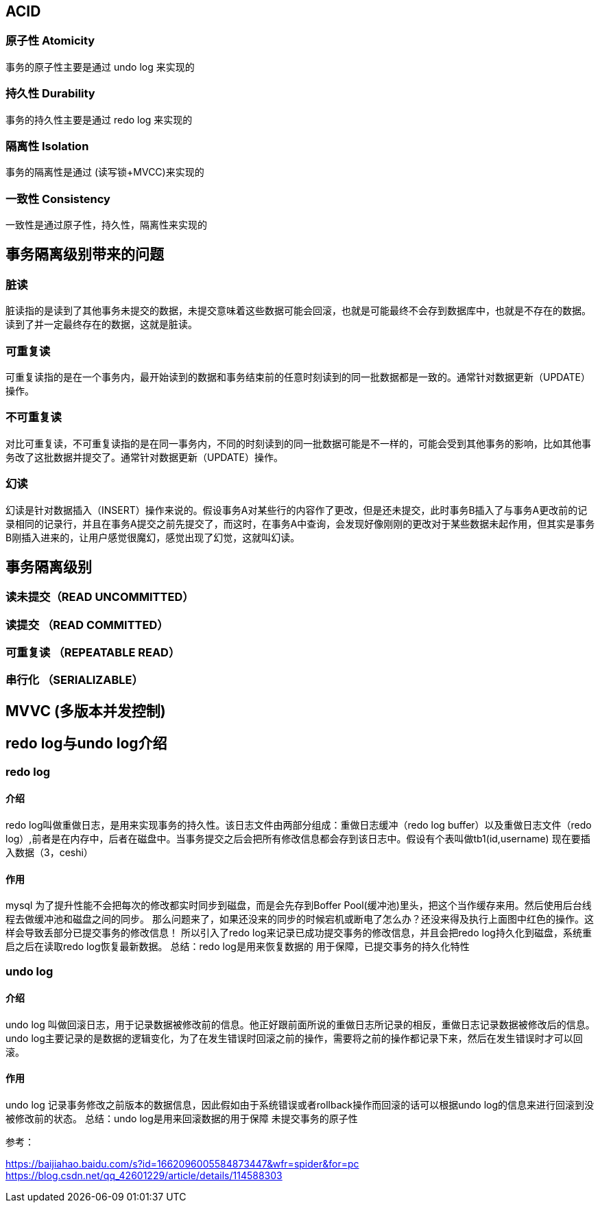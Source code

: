 ## ACID

### 原子性 Atomicity
事务的原子性主要是通过 undo log 来实现的

### 持久性 Durability

事务的持久性主要是通过 redo log 来实现的

### 隔离性 Isolation

事务的隔离性是通过 (读写锁+MVCC)来实现的

### 一致性 Consistency

一致性是通过原子性，持久性，隔离性来实现的



## 事务隔离级别带来的问题

### 脏读

脏读指的是读到了其他事务未提交的数据，未提交意味着这些数据可能会回滚，也就是可能最终不会存到数据库中，也就是不存在的数据。读到了并一定最终存在的数据，这就是脏读。

### 可重复读

可重复读指的是在一个事务内，最开始读到的数据和事务结束前的任意时刻读到的同一批数据都是一致的。通常针对数据更新（UPDATE）操作。

### 不可重复读

对比可重复读，不可重复读指的是在同一事务内，不同的时刻读到的同一批数据可能是不一样的，可能会受到其他事务的影响，比如其他事务改了这批数据并提交了。通常针对数据更新（UPDATE）操作。

### 幻读

幻读是针对数据插入（INSERT）操作来说的。假设事务A对某些行的内容作了更改，但是还未提交，此时事务B插入了与事务A更改前的记录相同的记录行，并且在事务A提交之前先提交了，而这时，在事务A中查询，会发现好像刚刚的更改对于某些数据未起作用，但其实是事务B刚插入进来的，让用户感觉很魔幻，感觉出现了幻觉，这就叫幻读。

## 事务隔离级别
### 读未提交（READ UNCOMMITTED）
### 读提交 （READ COMMITTED）
### 可重复读 （REPEATABLE READ）
### 串行化 （SERIALIZABLE）


## MVVC (多版本并发控制)




## redo log与undo log介绍


### redo log

#### 介绍

redo log叫做重做日志，是用来实现事务的持久性。该日志文件由两部分组成：重做日志缓冲（redo log buffer）以及重做日志文件（redo log）,前者是在内存中，后者在磁盘中。当事务提交之后会把所有修改信息都会存到该日志中。假设有个表叫做tb1(id,username) 现在要插入数据（3，ceshi）

#### 作用

mysql 为了提升性能不会把每次的修改都实时同步到磁盘，而是会先存到Boffer Pool(缓冲池)里头，把这个当作缓存来用。然后使用后台线程去做缓冲池和磁盘之间的同步。
那么问题来了，如果还没来的同步的时候宕机或断电了怎么办？还没来得及执行上面图中红色的操作。这样会导致丢部分已提交事务的修改信息！
所以引入了redo log来记录已成功提交事务的修改信息，并且会把redo log持久化到磁盘，系统重启之后在读取redo log恢复最新数据。
总结：redo log是用来恢复数据的 用于保障，已提交事务的持久化特性

### undo log

#### 介绍

undo log 叫做回滚日志，用于记录数据被修改前的信息。他正好跟前面所说的重做日志所记录的相反，重做日志记录数据被修改后的信息。undo log主要记录的是数据的逻辑变化，为了在发生错误时回滚之前的操作，需要将之前的操作都记录下来，然后在发生错误时才可以回滚。

#### 作用

undo log 记录事务修改之前版本的数据信息，因此假如由于系统错误或者rollback操作而回滚的话可以根据undo log的信息来进行回滚到没被修改前的状态。
总结：undo log是用来回滚数据的用于保障 未提交事务的原子性


参考：

https://baijiahao.baidu.com/s?id=1662096005584873447&wfr=spider&for=pc
https://blog.csdn.net/qq_42601229/article/details/114588303